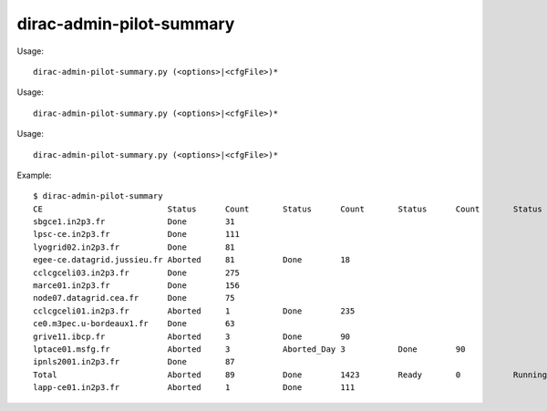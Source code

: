 ================================
dirac-admin-pilot-summary
================================

Usage::

  dirac-admin-pilot-summary.py (<options>|<cfgFile>)* 

Usage::

  dirac-admin-pilot-summary.py (<options>|<cfgFile>)* 

Usage::

  dirac-admin-pilot-summary.py (<options>|<cfgFile>)* 

Example::

  $ dirac-admin-pilot-summary
  CE                          Status      Count       Status      Count       Status      Count       Status      Count       Status      Count         Status      Count       Status      Count
  sbgce1.in2p3.fr             Done        31
  lpsc-ce.in2p3.fr            Done        111
  lyogrid02.in2p3.fr          Done        81
  egee-ce.datagrid.jussieu.fr Aborted     81          Done        18
  cclcgceli03.in2p3.fr        Done        275
  marce01.in2p3.fr            Done        156
  node07.datagrid.cea.fr      Done        75
  cclcgceli01.in2p3.fr        Aborted     1           Done        235
  ce0.m3pec.u-bordeaux1.fr    Done        63
  grive11.ibcp.fr             Aborted     3           Done        90
  lptace01.msfg.fr            Aborted     3           Aborted_Day 3           Done        90
  ipnls2001.in2p3.fr          Done        87
  Total                       Aborted     89          Done        1423        Ready       0           Running     0           Scheduled   0              Submitted   0           Waiting     0
  lapp-ce01.in2p3.fr          Aborted     1           Done        111

